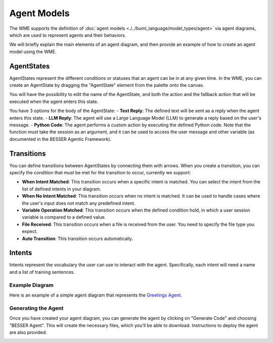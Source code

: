 Agent Models
==============

The WME supports the definition of :doc:`agent models <./../buml_language/model_types/agent>` via agent diagrams, which are used to represent agents and their behaviors.

We will briefly explain the main elements of an agent diagram, and then provide an example of how to create an agent model using the WME.


AgentStates
~~~~~~~~~~~~
AgentStates represent the different conditions or statuses that an agent can be in at any given time. In the WME, you can create an AgentState by dragging the "AgentState" element from the palette onto the canvas.

.. image:: ../img/agent_state.png
  :width: 300
  :alt: Agent State
  :align: center


You will have the possibility to edit the name of the AgentState, and both the action and the fallback action that will be executed when the agent enters this state. 

.. image:: ../img/agent_body.png
  :width: 600
  :alt: Agent Body
  :align: center

You have 3 options for the body of the AgentState:
- **Text Reply**: The defined text will be sent as a reply when the agent enters this state.
- **LLM Reply**: The agent will use a Large Language Model (LLM) to generate a reply based on the user's message.
- **Python Code**: The agent performs a custom action by executing the defined Python code. Note that the function must take the session as an argument, and it can be used to access the user message and other variable (as documented in the BESSER Agentic Framework).



Transitions
~~~~~~~~~~~

You can define transitions between AgentStates by connecting them with arrows. 
When you create a transition, you can specify the condition that must be met for the transition to occur, currently we support:

- **When Intent Matched**: This transition occurs when a specific intent is matched. You can select the intent from the list of defined intents in your diagram.
- **When No Intent Matched**: This transition occurs when no intent is matched. It can be used to handle cases where the user's input does not match any predefined intent.
- **Variable Operation Matched**: This transition occurs when the defined condition hold, in which a user session variable is compared to a defined value. 
- **File Received**: This transition occurs when a file is received from the user. You need to specify the file type you expect.
- **Auto Transition**: This transition occurs automatically. 

.. image:: ../img/agent_transition.png
  :width: 300
  :alt: Agent State Transition
  :align: center


Intents
~~~~~~~

Intents represent the vocabulary the user can use to interact with the agent. Specifically, each intent will need a name and a list of training sentences. 

.. image:: ../img/agent_intent.png
  :width: 400
  :alt: Agent State Transition
  :align: center


Example Diagram
---------------

Here is an example of a simple agent diagram that represents the `Greetings Agent <https://besser-agentic-framework.readthedocs.io/latest/your_first_agent.html#the-greetings-agent>`_. 

.. image:: ../img/greetings_agent.png
  :width: 600
  :alt: Greetings Agent
  :align: center

Generating the Agent
--------------------

Once you have created your agent diagram, you can generate the agent by clicking on "Generate Code" and choosing "BESSER Agent".
This will create the necessary files, which you'll be able to download. Instructions to deploy the agent are also provided.

.. image:: ../img/agent_generate.png
  :width: 600
  :alt: Greetings Agent
  :align: center
